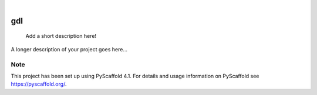 .. These are examples of badges you might want to add to your README:
   please update the URLs accordingly

    .. image:: https://api.cirrus-ci.com/github/<USER>/gdl.svg?branch=main
        :alt: Built Status
        :target: https://cirrus-ci.com/github/<USER>/gdl
    .. image:: https://readthedocs.org/projects/gdl/badge/?version=latest
        :alt: ReadTheDocs
        :target: https://gdl.readthedocs.io/en/stable/
    .. image:: https://img.shields.io/coveralls/github/<USER>/gdl/main.svg
        :alt: Coveralls
        :target: https://coveralls.io/r/<USER>/gdl
    .. image:: https://img.shields.io/pypi/v/gdl.svg
        :alt: PyPI-Server
        :target: https://pypi.org/project/gdl/
    .. image:: https://img.shields.io/conda/vn/conda-forge/gdl.svg
        :alt: Conda-Forge
        :target: https://anaconda.org/conda-forge/gdl
    .. image:: https://pepy.tech/badge/gdl/month
        :alt: Monthly Downloads
        :target: https://pepy.tech/project/gdl
    .. image:: https://img.shields.io/twitter/url/http/shields.io.svg?style=social&label=Twitter
        :alt: Twitter
        :target: https://twitter.com/gdl

.. image:: https://img.shields.io/badge/-PyScaffold-005CA0?logo=pyscaffold
    :alt: Project generated with PyScaffold
    :target: https://pyscaffold.org/

|

===
gdl
===


    Add a short description here!


A longer description of your project goes here...


.. _pyscaffold-notes:

Note
====

This project has been set up using PyScaffold 4.1. For details and usage
information on PyScaffold see https://pyscaffold.org/.
